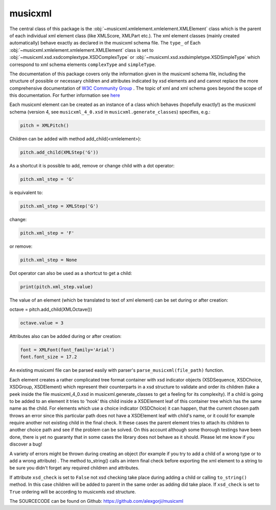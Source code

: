 musicxml
*********

The central class of this package is the :obj:`~musicxml.xmlelement.xmlelement.XMLElement` class which is the parent of each individual
xml element class (like XMLScore, XMLPart etc.). The xml element classes (mainly created automatically) behave exactly as declared in the
musicxml schema file. The ``type_`` of Each :obj:`~musicxml.xmlelement.xmlelement.XMLElement` class is set to :obj:`~musicxml.xsd.xsdcomplextype.XSDComplexType` or :obj:`~musicxml.xsd.xsdsimpletype.XSDSimpleType` which correspond to xml schema elements ``complexType``
and ``simpleType``.

The documentation of this package covers only the information given in the musicxml schema file, including the structure of possible or
necessary children and attributes indicated by xsd elements and and cannot replace the more comprehensive documentation of `W3C Community Group <https://www.w3.org/2021/06/musicxml40/>`_ . The topic of xml and xml schema goes beyond the scope of this documentation. For further information see `here <https://www.w3schools.com/xml/default.asp>`_

Each musicxml element can be created as an instance of a class which behaves (hopefully exactly!) as the musicxml schema
(version 4, see ``musicxml_4_0.xsd`` in ``musicxml.generate_classes``) specifies, e.g.:

..  code:: Python

    pitch = XMLPitch()

Children can be added with method add_child(<xmlelement>):

..  code:: Python

    pitch.add_child(XMLStep('G'))


As a shortcut it is possible to add, remove or change child with a dot operator:

..  code:: Python

    pitch.xml_step = 'G'

is equivalent to:

..  code:: Python

    pitch.xml_step = XMLStep('G')

change:

..  code:: Python

    pitch.xml_step = 'F'


or remove:

..  code:: Python

    pitch.xml_step = None

Dot operator can also be used as a shortcut to get a child:

..  code:: Python

    print(pitch.xml_step.value)


The value of an element (which be translated to text of xml element) can be set during or after creation:

octave = pitch.add_child(XMLOctave())

..  code:: Python

    octave.value = 3

Attributes also can be added during or after creation:

..  code:: Python

    font = XMLFont(font_family='Arial')
    font.font_size = 17.2


An existing musicxml file can be parsed easily with parser's ``parse_musicxml(file_path)`` function.

Each element creates a rather complicated tree format container with xsd indicator objects (XSDSequence, XSDChoice, XSDGroup, XSDElement)
which represent their counterparts in a xsd structure to validate and order its children (take a peek inside the file musicxml_4_0.xsd in
musicxml.generate_classes to get a feeling for its complexity). If a child is going to be added to an element it tries to 'hook' this child
inside a XSDElement leaf of this container tree which has the same name as the child. For elements which use a choice indicator (XSDChoice)
it can happen, that the current chosen path throws an error since this particular path does not have a XSDElement leaf with child's name, or
it could for example require another not existing child in the final check. It these cases the parent element tries to attach its children
to another choice path and see if the problem can be solved. On this account although some thorough testings have been done, there is yet no
guaranty that in some cases the library does not behave as it should. Please let me know if you discover a bug!

A variety of errors might be thrown during creating an object (for example if you try to add a child of a wrong type or to add a wrong
attribute)
. The method to_string() calls an intern final check before exporting the xml element to a string to be sure you didn't forget any required
children and attributes.

If attribute ``xsd_check`` is set to ``False`` not xsd checking take place during adding a child or calling ``to_string()`` method. In this case
children will be added to parent in the same order as adding did take place. If ``xsd_check`` is set to ``True`` ordering will be according to
musicxmls xsd structure.


The SOURCECODE can be found on Github: https://github.com/alexgorji/musicxml